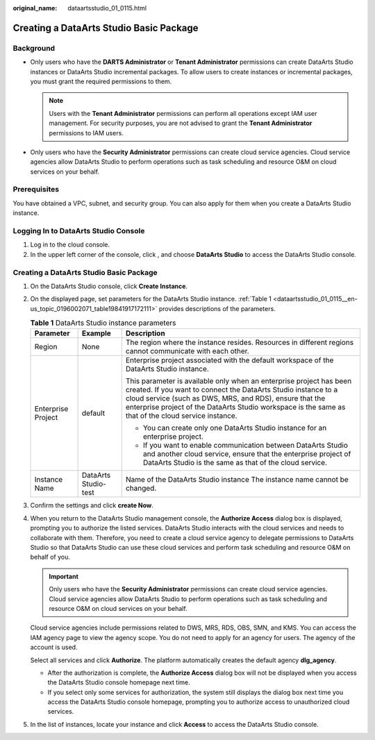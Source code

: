 :original_name: dataartsstudio_01_0115.html

.. _dataartsstudio_01_0115:

Creating a DataArts Studio Basic Package
========================================

Background
----------

-  Only users who have the **DARTS Administrator** or **Tenant Administrator** permissions can create DataArts Studio instances or DataArts Studio incremental packages. To allow users to create instances or incremental packages, you must grant the required permissions to them.

   .. note::

      Users with the **Tenant Administrator** permissions can perform all operations except IAM user management. For security purposes, you are not advised to grant the **Tenant Administrator** permissions to IAM users.

-  Only users who have the **Security Administrator** permissions can create cloud service agencies. Cloud service agencies allow DataArts Studio to perform operations such as task scheduling and resource O&M on cloud services on your behalf.

Prerequisites
-------------

You have obtained a VPC, subnet, and security group. You can also apply for them when you create a DataArts Studio instance.

Logging In to DataArts Studio Console
-------------------------------------

#. Log in to the cloud console.
#. In the upper left corner of the console, click |image1|, and choose **DataArts Studio** to access the DataArts Studio console.


Creating a DataArts Studio Basic Package
----------------------------------------

#. On the DataArts Studio console, click **Create Instance**.

#. On the displayed page, set parameters for the DataArts Studio instance. :ref:`Table 1 <dataartsstudio_01_0115__en-us_topic_0196002071_table19841917172111>` provides descriptions of the parameters.

   .. _dataartsstudio_01_0115__en-us_topic_0196002071_table19841917172111:

   .. table:: **Table 1** DataArts Studio instance parameters

      +-----------------------+-----------------------+----------------------------------------------------------------------------------------------------------------------------------------------------------------------------------------------------------------------------------------------------------------------------------------------------------+
      | Parameter             | Example               | Description                                                                                                                                                                                                                                                                                              |
      +=======================+=======================+==========================================================================================================================================================================================================================================================================================================+
      | Region                | None                  | The region where the instance resides. Resources in different regions cannot communicate with each other.                                                                                                                                                                                                |
      +-----------------------+-----------------------+----------------------------------------------------------------------------------------------------------------------------------------------------------------------------------------------------------------------------------------------------------------------------------------------------------+
      | Enterprise Project    | default               | Enterprise project associated with the default workspace of the DataArts Studio instance.                                                                                                                                                                                                                |
      |                       |                       |                                                                                                                                                                                                                                                                                                          |
      |                       |                       | This parameter is available only when an enterprise project has been created. If you want to connect the DataArts Studio instance to a cloud service (such as DWS, MRS, and RDS), ensure that the enterprise project of the DataArts Studio workspace is the same as that of the cloud service instance. |
      |                       |                       |                                                                                                                                                                                                                                                                                                          |
      |                       |                       | -  You can create only one DataArts Studio instance for an enterprise project.                                                                                                                                                                                                                           |
      |                       |                       | -  If you want to enable communication between DataArts Studio and another cloud service, ensure that the enterprise project of DataArts Studio is the same as that of the cloud service.                                                                                                                |
      +-----------------------+-----------------------+----------------------------------------------------------------------------------------------------------------------------------------------------------------------------------------------------------------------------------------------------------------------------------------------------------+
      | Instance Name         | DataArts Studio-test  | Name of the DataArts Studio instance The instance name cannot be changed.                                                                                                                                                                                                                                |
      +-----------------------+-----------------------+----------------------------------------------------------------------------------------------------------------------------------------------------------------------------------------------------------------------------------------------------------------------------------------------------------+

#. Confirm the settings and click **create Now**.

#. When you return to the DataArts Studio management console, the **Authorize Access** dialog box is displayed, prompting you to authorize the listed services. DataArts Studio interacts with the cloud services and needs to collaborate with them. Therefore, you need to create a cloud service agency to delegate permissions to DataArts Studio so that DataArts Studio can use these cloud services and perform task scheduling and resource O&M on behalf of you.

   .. important::

      Only users who have the **Security Administrator** permissions can create cloud service agencies. Cloud service agencies allow DataArts Studio to perform operations such as task scheduling and resource O&M on cloud services on your behalf.

   Cloud service agencies include permissions related to DWS, MRS, RDS, OBS, SMN, and KMS. You can access the IAM agency page to view the agency scope. You do not need to apply for an agency for users. The agency of the account is used.

   Select all services and click **Authorize**. The platform automatically creates the default agency **dlg_agency**.

   -  After the authorization is complete, the **Authorize Access** dialog box will not be displayed when you access the DataArts Studio console homepage next time.
   -  If you select only some services for authorization, the system still displays the dialog box next time you access the DataArts Studio console homepage, prompting you to authorize access to unauthorized cloud services.

#. In the list of instances, locate your instance and click **Access** to access the DataArts Studio console.

.. |image1| image:: /_static/images/en-us_image_0000002270788176.png

